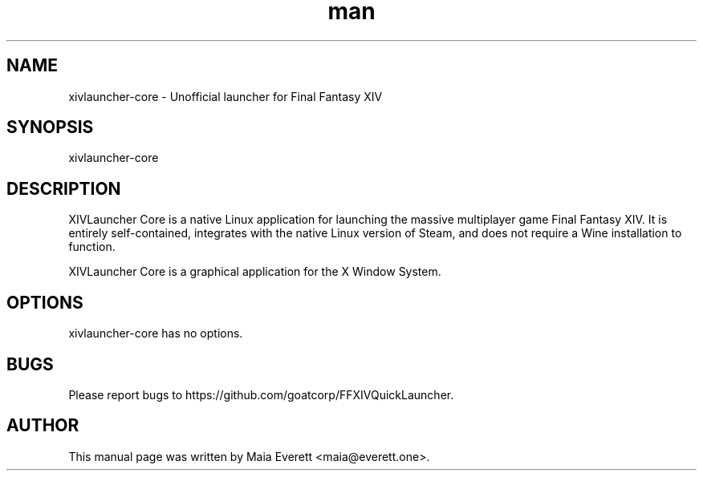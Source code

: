 .TH man 1 "27 August 2022" "1.0.0" "xivlauncher-core man page"
.SH NAME
xivlauncher-core \- Unofficial launcher for Final Fantasy XIV
.SH SYNOPSIS
xivlauncher-core
.SH DESCRIPTION
.PP
XIVLauncher Core is a native Linux application for launching the massive
multiplayer game Final Fantasy XIV. It is entirely self-contained, integrates
with the native Linux version of Steam, and does not require a Wine
installation to function.
.PP
XIVLauncher Core is a graphical application for the X Window System.
.SH OPTIONS
xivlauncher-core has no options.
.SH BUGS
Please report bugs to https://github.com/goatcorp/FFXIVQuickLauncher.
.SH AUTHOR
This manual page was written by Maia Everett <maia@everett.one>.
